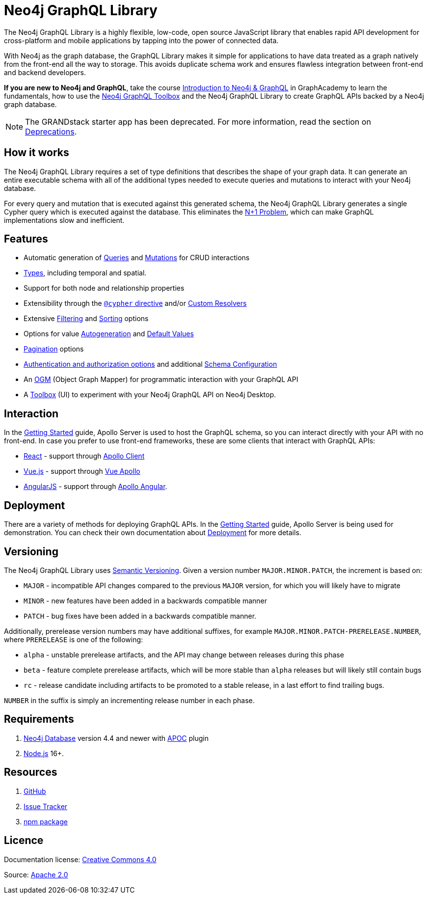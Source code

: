 [[index]]
:description: This section describes the Neo4j GraphQL Library.
= Neo4j GraphQL Library

The Neo4j GraphQL Library is a highly flexible, low-code, open source JavaScript library that enables rapid API development for cross-platform and mobile applications by tapping into the power of connected data.

With Neo4j as the graph database, the GraphQL Library makes it simple for applications to have data treated as a graph natively from the front-end all the way to storage.
This avoids duplicate schema work and ensures flawless integration between front-end and backend developers.

*If you are new to Neo4j and GraphQL*, take the course https://graphacademy.neo4j.com/courses/graphql-basics/?ref=docs[Introduction to Neo4j & GraphQL] in GraphAcademy to learn the fundamentals, how to use the xref:toolbox.adoc[Neo4j GraphQL Toolbox] and the Neo4j GraphQL Library to create GraphQL APIs backed by a Neo4j graph database.

[NOTE]
====
The GRANDstack starter app has been deprecated. 
For more information, read the section on xref::deprecations.adoc[Deprecations].
====

== How it works

The Neo4j GraphQL Library requires a set of type definitions that describes the shape of your graph data.
It can generate an entire executable schema with all of the additional types needed to execute queries and mutations to interact with your Neo4j database.

For every query and mutation that is executed against this generated schema, the Neo4j GraphQL Library generates a single Cypher query which is executed against the database. This eliminates the https://www.google.com/search?q=graphql+n%2B1[N+1 Problem], which can make GraphQL implementations slow and inefficient.


== Features

- Automatic generation of xref::queries-aggregations/queries.adoc[Queries] and xref::mutations/index.adoc[Mutations] for CRUD interactions
- xref::reference/type-definitions/types.adoc[Types], including temporal and spatial.
- Support for both node and relationship properties
- Extensibility through the xref::reference/directives/cypher.adoc[`@cypher` directive] and/or xref::custom-resolvers.adoc[Custom Resolvers]
- Extensive xref::queries-aggregations/filtering.adoc[Filtering] and xref::queries-aggregations/sorting.adoc[Sorting] options
- Options for value xref::reference/directives/autogeneration.adoc[Autogeneration] and xref::reference/directives/default-values.adoc[Default Values]
- xref::pagination/index.adoc[Pagination] options
- xref::authentication-and-authorization/index.adoc[Authentication and authorization options] and additional xref::reference/directives/schema-configuration/index.adoc[Schema Configuration]
- An xref::ogm/index.adoc[OGM] (Object Graph Mapper) for programmatic interaction with your GraphQL API
- A xref::getting-started/toolbox.adoc[Toolbox] (UI) to experiment with your Neo4j GraphQL API on Neo4j Desktop.


== Interaction

In the xref::getting-started/index.adoc[Getting Started] guide, Apollo Server is used to host the GraphQL schema, so you can interact directly with your API with no front-end.
In case you prefer to use front-end frameworks, these are some clients that interact with GraphQL APIs:

- https://reactjs.org/[React] - support through https://www.apollographql.com/docs/react/[Apollo Client]
- https://vuejs.org/[Vue.js] - support through https://apollo.vuejs.org/[Vue Apollo]
- https://angularjs.org/[AngularJS] - support through https://apollo-angular.com/docs/[Apollo Angular].

== Deployment

There are a variety of methods for deploying GraphQL APIs.
In the xref::getting-started/index.adoc[Getting Started] guide, Apollo Server is being used for demonstration.
You can check their own documentation about https://www.apollographql.com/docs/apollo-server/deployment[Deployment] for more details.

== Versioning

The Neo4j GraphQL Library uses https://semver.org/[Semantic Versioning]. 
Given a version number `MAJOR.MINOR.PATCH`, the increment is based on:

- `MAJOR` - incompatible API changes compared to the previous `MAJOR` version, for which you will likely have to migrate
- `MINOR` - new features have been added in a backwards compatible manner
- `PATCH` - bug fixes have been added in a backwards compatible manner.

Additionally, prerelease version numbers may have additional suffixes, for example `MAJOR.MINOR.PATCH-PRERELEASE.NUMBER`, where `PRERELEASE` is one of the following:

- `alpha` - unstable prerelease artifacts, and the API may change between releases during this phase
- `beta` - feature complete prerelease artifacts, which will be more stable than `alpha` releases but will likely still contain bugs
- `rc` - release candidate including artifacts to be promoted to a stable release, in a last effort to find trailing bugs.

`NUMBER` in the suffix is simply an incrementing release number in each phase.

== Requirements

1. https://neo4j.com/[Neo4j Database] version 4.4 and newer with https://neo4j.com/docs/apoc/current/[APOC] plugin
2. https://nodejs.org/en/[Node.js] 16+.

== Resources

1. https://github.com/neo4j/graphql[GitHub]
2. https://github.com/neo4j/graphql/issues[Issue Tracker]
3. https://www.npmjs.com/package/@neo4j/graphql[npm package]

== Licence

ifndef::backend-pdf[]
Documentation license: link:{common-license-page-uri}[Creative Commons 4.0]
endif::[]

ifdef::backend-pdf[]
(C) {copyright}

Documentation license: <<license, Creative Commons 4.0>>
endif::[]
Source: https://www.apache.org/licenses/LICENSE-2.0[Apache 2.0]
